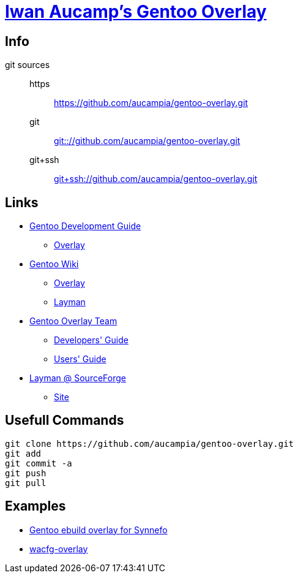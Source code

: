 = link:https://github.com/aucampia/gentoo-overlay[Iwan Aucamp's Gentoo Overlay]

== Info

git sources::
https::: link:https://github.com/aucampia/gentoo-overlay.git[]
git::: link:git:://github.com/aucampia/gentoo-overlay.git[]
git+ssh::: link:git+ssh://github.com/aucampia/gentoo-overlay.git[]

== Links

* link:http://devmanual.gentoo.org/[Gentoo Development Guide]
** link:http://devmanual.gentoo.org/general-concepts/overlay/index.html[Overlay]
* link:https://wiki.gentoo.org/wiki/Main_Page[Gentoo Wiki]
** link:https://wiki.gentoo.org/wiki/Overlay[Overlay]
** link:https://wiki.gentoo.org/wiki/Layman[Layman]
* link:https://www.gentoo.org/proj/en/overlays/[Gentoo Overlay Team]
** link:https://www.gentoo.org/proj/en/overlays/devguide.xml[Developers' Guide]
** link:https://www.gentoo.org/proj/en/overlays/userguide.xml[Users' Guide]
* link:http://sourceforge.net/projects/layman/[Layman @ SourceForge]
** link:http://layman.sourceforge.net/[Site]

== Usefull Commands

----
git clone https://github.com/aucampia/gentoo-overlay.git
git add
git commit -a 
git push
git pull
----

== Examples

* link:https://github.com/psomas/synnefo-overlay[Gentoo ebuild overlay for Synnefo]
* link:https://github.com/nutztherookie/wacfg-overlay[wacfg-overlay]

